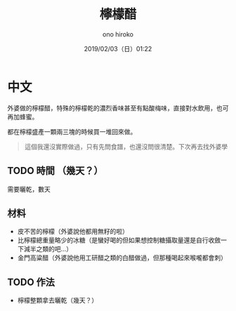 #+TITLE: 檸檬醋
#+DATE: 2019/02/03（日）01:22
#+AUTHOR: ono hiroko
#+EMAIL: kuanyui@onohiroko-pc
#+OPTIONS: ':nil *:t -:t ::t <:t H:3 \n:nil ^:t arch:headline
#+OPTIONS: author:t c:nil creator:comment d:(not "LOGBOOK") date:t
#+OPTIONS: e:t email:nil f:t inline:t num:t p:nil pri:nil stat:t
#+OPTIONS: tags:t tasks:t tex:t timestamp:t toc:nil todo:t |:t
#+CREATOR: Emacs 26.1 (Org mode 9.1.9)
#+DESCRIPTION:
#+EXCLUDE_TAGS: noexport
#+KEYWORDS:
#+LANGUAGE: en
#+SELECT_TAGS: export

* 中文
外婆做的檸檬醋，特殊的檸檬乾的濃烈香味甚至有點酸梅味，直接對水飲用，也可再加蜂蜜。

都在檸檬盛產一顆兩三塊的時候買一堆回來做。

#+BEGIN_QUOTE
這個我還沒實際做過，只有先問食譜，也還沒問很清楚。下次再去找外婆學
#+END_QUOTE
** TODO 時間 （幾天？）
需要曬乾，數天

** 材料
- 皮不苦的檸檬（外婆說他都用無籽的啦）
- 比檸檬總重量略少的冰糖（是蠻好喝的但如果想控制糖攝取量還是自行收斂一下減半之類的吧...）
- 金門高粱醋（外婆說他用工研醋之類的白醋做過，但那種喝起來喉嚨都會刺）

** TODO 作法
- 檸檬整顆拿去曬乾（幾天？）
